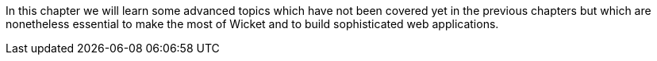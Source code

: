 
In this chapter we will learn some advanced topics which have not been covered yet in the previous chapters but which are nonetheless essential to make the most of Wicket and to build sophisticated web applications.
